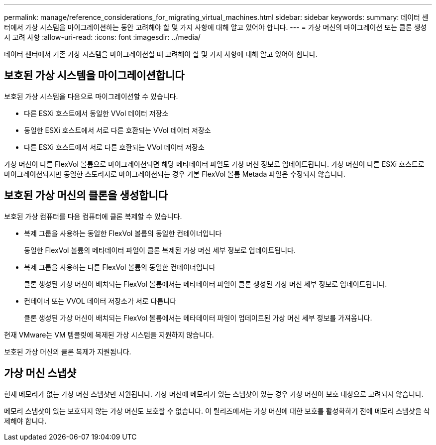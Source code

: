 ---
permalink: manage/reference_considerations_for_migrating_virtual_machines.html 
sidebar: sidebar 
keywords:  
summary: 데이터 센터에서 가상 시스템을 마이그레이션하는 동안 고려해야 할 몇 가지 사항에 대해 알고 있어야 합니다. 
---
= 가상 머신의 마이그레이션 또는 클론 생성 시 고려 사항
:allow-uri-read: 
:icons: font
:imagesdir: ../media/


[role="lead"]
데이터 센터에서 기존 가상 시스템을 마이그레이션할 때 고려해야 할 몇 가지 사항에 대해 알고 있어야 합니다.



== 보호된 가상 시스템을 마이그레이션합니다

보호된 가상 시스템을 다음으로 마이그레이션할 수 있습니다.

* 다른 ESXi 호스트에서 동일한 VVol 데이터 저장소
* 동일한 ESXi 호스트에서 서로 다른 호환되는 VVol 데이터 저장소
* 다른 ESXi 호스트에서 서로 다른 호환되는 VVol 데이터 저장소


가상 머신이 다른 FlexVol 볼륨으로 마이그레이션되면 해당 메타데이터 파일도 가상 머신 정보로 업데이트됩니다. 가상 머신이 다른 ESXi 호스트로 마이그레이션되지만 동일한 스토리지로 마이그레이션되는 경우 기본 FlexVol 볼륨 Metada 파일은 수정되지 않습니다.



== 보호된 가상 머신의 클론을 생성합니다

보호된 가상 컴퓨터를 다음 컴퓨터에 클론 복제할 수 있습니다.

* 복제 그룹을 사용하는 동일한 FlexVol 볼륨의 동일한 컨테이너입니다
+
동일한 FlexVol 볼륨의 메타데이터 파일이 클론 복제된 가상 머신 세부 정보로 업데이트됩니다.

* 복제 그룹을 사용하는 다른 FlexVol 볼륨의 동일한 컨테이너입니다
+
클론 생성된 가상 머신이 배치되는 FlexVol 볼륨에서는 메타데이터 파일이 클론 생성된 가상 머신 세부 정보로 업데이트됩니다.

* 컨테이너 또는 VVOL 데이터 저장소가 서로 다릅니다
+
클론 생성된 가상 머신이 배치되는 FlexVol 볼륨에서는 메타데이터 파일이 업데이트된 가상 머신 세부 정보를 가져옵니다.



현재 VMware는 VM 템플릿에 복제된 가상 시스템을 지원하지 않습니다.

보호된 가상 머신의 클론 복제가 지원됩니다.



== 가상 머신 스냅샷

현재 메모리가 없는 가상 머신 스냅샷만 지원됩니다. 가상 머신에 메모리가 있는 스냅샷이 있는 경우 가상 머신이 보호 대상으로 고려되지 않습니다.

메모리 스냅샷이 있는 보호되지 않는 가상 머신도 보호할 수 없습니다. 이 릴리즈에서는 가상 머신에 대한 보호를 활성화하기 전에 메모리 스냅샷을 삭제해야 합니다.
